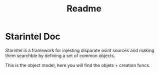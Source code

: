 #+title: Readme

* Starintel Doc
Starintel is a framework for injesting disparate osint sources and making them searchble by defining a set of common objects.

This is the object model, here you will find the objets + creation funcs.

